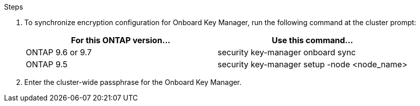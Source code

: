 .Steps

. To synchronize encryption configuration for Onboard Key Manager, run the following command at the cluster prompt:
+
|===
|For this ONTAP version… |Use this command...

|ONTAP 9.6 or 9.7 |security key-manager onboard sync
|ONTAP 9.5 |security key-manager setup -node <node_name>
|===

. Enter the cluster-wide passphrase for the Onboard Key Manager.

// This reuse file is used in the following adoc files:
// upgrade-arl-auto\restore_key_manager_config_node3.adoc
// upgrade-arl-auto\restore_key-manager_config_node4.adoc
